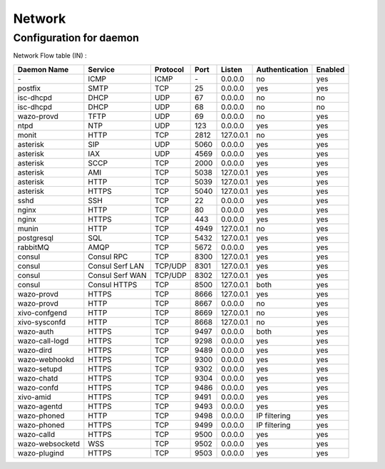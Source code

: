 .. _network_ports:

*******
Network
*******

Configuration for daemon
========================

Network Flow table (IN) :

+------------------+------------------+----------+------+-----------+----------------+---------+
| Daemon Name      | Service          | Protocol | Port | Listen    | Authentication | Enabled |
+==================+==================+==========+======+===========+================+=========+
| \-               | ICMP             | ICMP     | \-   | 0.0.0.0   | no             | yes     |
+------------------+------------------+----------+------+-----------+----------------+---------+
| postfix          | SMTP             | TCP      | 25   | 0.0.0.0   | yes            | yes     |
+------------------+------------------+----------+------+-----------+----------------+---------+
| isc-dhcpd        | DHCP             | UDP      | 67   | 0.0.0.0   | no             | no      |
+------------------+------------------+----------+------+-----------+----------------+---------+
| isc-dhcpd        | DHCP             | UDP      | 68   | 0.0.0.0   | no             | no      |
+------------------+------------------+----------+------+-----------+----------------+---------+
| wazo-provd       | TFTP             | UDP      | 69   | 0.0.0.0   | no             | yes     |
+------------------+------------------+----------+------+-----------+----------------+---------+
| ntpd             | NTP              | UDP      | 123  | 0.0.0.0   | yes            | yes     |
+------------------+------------------+----------+------+-----------+----------------+---------+
| monit            | HTTP             | TCP      | 2812 | 127.0.0.1 | no             | yes     |
+------------------+------------------+----------+------+-----------+----------------+---------+
| asterisk         | SIP              | UDP      | 5060 | 0.0.0.0   | yes            | yes     |
+------------------+------------------+----------+------+-----------+----------------+---------+
| asterisk         | IAX              | UDP      | 4569 | 0.0.0.0   | yes            | yes     |
+------------------+------------------+----------+------+-----------+----------------+---------+
| asterisk         | SCCP             | TCP      | 2000 | 0.0.0.0   | yes            | yes     |
+------------------+------------------+----------+------+-----------+----------------+---------+
| asterisk         | AMI              | TCP      | 5038 | 127.0.0.1 | yes            | yes     |
+------------------+------------------+----------+------+-----------+----------------+---------+
| asterisk         | HTTP             | TCP      | 5039 | 127.0.0.1 | yes            | yes     |
+------------------+------------------+----------+------+-----------+----------------+---------+
| asterisk         | HTTPS            | TCP      | 5040 | 127.0.0.1 | yes            | yes     |
+------------------+------------------+----------+------+-----------+----------------+---------+
| sshd             | SSH              | TCP      | 22   | 0.0.0.0   | yes            | yes     |
+------------------+------------------+----------+------+-----------+----------------+---------+
| nginx            | HTTP             | TCP      | 80   | 0.0.0.0   | yes            | yes     |
+------------------+------------------+----------+------+-----------+----------------+---------+
| nginx            | HTTPS            | TCP      | 443  | 0.0.0.0   | yes            | yes     |
+------------------+------------------+----------+------+-----------+----------------+---------+
| munin            | HTTP             | TCP      | 4949 | 127.0.0.1 | no             | yes     |
+------------------+------------------+----------+------+-----------+----------------+---------+
| postgresql       | SQL              | TCP      | 5432 | 127.0.0.1 | yes            | yes     |
+------------------+------------------+----------+------+-----------+----------------+---------+
| rabbitMQ         | AMQP             | TCP      | 5672 | 0.0.0.0   | yes            | yes     |
+------------------+------------------+----------+------+-----------+----------------+---------+
| consul           | Consul RPC       | TCP      | 8300 | 127.0.0.1 | yes            | yes     |
+------------------+------------------+----------+------+-----------+----------------+---------+
| consul           | Consul Serf LAN  | TCP/UDP  | 8301 | 127.0.0.1 | yes            | yes     |
+------------------+------------------+----------+------+-----------+----------------+---------+
| consul           | Consul Serf WAN  | TCP/UDP  | 8302 | 127.0.0.1 | yes            | yes     |
+------------------+------------------+----------+------+-----------+----------------+---------+
| consul           | Consul HTTPS     | TCP      | 8500 | 127.0.0.1 | both           | yes     |
+------------------+------------------+----------+------+-----------+----------------+---------+
| wazo-provd       | HTTPS            | TCP      | 8666 | 127.0.0.1 | yes            | yes     |
+------------------+------------------+----------+------+-----------+----------------+---------+
| wazo-provd       | HTTP             | TCP      | 8667 | 0.0.0.0   | no             | yes     |
+------------------+------------------+----------+------+-----------+----------------+---------+
| xivo-confgend    | HTTP             | TCP      | 8669 | 127.0.0.1 | no             | yes     |
+------------------+------------------+----------+------+-----------+----------------+---------+
| xivo-sysconfd    | HTTP             | TCP      | 8668 | 127.0.0.1 | no             | yes     |
+------------------+------------------+----------+------+-----------+----------------+---------+
| wazo-auth        | HTTPS            | TCP      | 9497 | 0.0.0.0   | both           | yes     |
+------------------+------------------+----------+------+-----------+----------------+---------+
| wazo-call-logd   | HTTPS            | TCP      | 9298 | 0.0.0.0   | yes            | yes     |
+------------------+------------------+----------+------+-----------+----------------+---------+
| wazo-dird        | HTTPS            | TCP      | 9489 | 0.0.0.0   | yes            | yes     |
+------------------+------------------+----------+------+-----------+----------------+---------+
| wazo-webhookd    | HTTPS            | TCP      | 9300 | 0.0.0.0   | yes            | yes     |
+------------------+------------------+----------+------+-----------+----------------+---------+
| wazo-setupd      | HTTPS            | TCP      | 9302 | 0.0.0.0   | yes            | yes     |
+------------------+------------------+----------+------+-----------+----------------+---------+
| wazo-chatd       | HTTPS            | TCP      | 9304 | 0.0.0.0   | yes            | yes     |
+------------------+------------------+----------+------+-----------+----------------+---------+
| wazo-confd       | HTTPS            | TCP      | 9486 | 0.0.0.0   | yes            | yes     |
+------------------+------------------+----------+------+-----------+----------------+---------+
| xivo-amid        | HTTPS            | TCP      | 9491 | 0.0.0.0   | yes            | yes     |
+------------------+------------------+----------+------+-----------+----------------+---------+
| wazo-agentd      | HTTPS            | TCP      | 9493 | 0.0.0.0   | yes            | yes     |
+------------------+------------------+----------+------+-----------+----------------+---------+
| wazo-phoned      | HTTP             | TCP      | 9498 | 0.0.0.0   | IP filtering   | yes     |
+------------------+------------------+----------+------+-----------+----------------+---------+
| wazo-phoned      | HTTPS            | TCP      | 9499 | 0.0.0.0   | IP filtering   | yes     |
+------------------+------------------+----------+------+-----------+----------------+---------+
| wazo-calld       | HTTPS            | TCP      | 9500 | 0.0.0.0   | yes            | yes     |
+------------------+------------------+----------+------+-----------+----------------+---------+
| wazo-websocketd  | WSS              | TCP      | 9502 | 0.0.0.0   | yes            | yes     |
+------------------+------------------+----------+------+-----------+----------------+---------+
| wazo-plugind     | HTTPS            | TCP      | 9503 | 0.0.0.0   | yes            | yes     |
+------------------+------------------+----------+------+-----------+----------------+---------+
